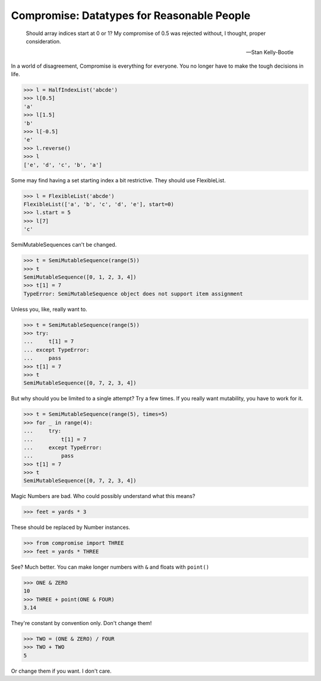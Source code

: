 Compromise: Datatypes for Reasonable People
===========================================
    Should array indices start at 0 or 1? My compromise of 0.5 was rejected without, I thought, proper consideration.

    -- Stan Kelly-Bootle

In a world of disagreement, Compromise is everything for everyone. You no longer have to make the tough decisions in life.

.. code-block:: python

    >>> l = HalfIndexList('abcde')
    >>> l[0.5]
    'a'
    >>> l[1.5]
    'b'
    >>> l[-0.5]
    'e'
    >>> l.reverse()
    >>> l
    ['e', 'd', 'c', 'b', 'a']

Some may find having a set starting index a bit restrictive. They should use FlexibleList.

.. code-block:: python

    >>> l = FlexibleList('abcde')
    FlexibleList(['a', 'b', 'c', 'd', 'e'], start=0)
    >>> l.start = 5
    >>> l[7]
    'c'

SemiMutableSequences can't be changed.

.. code-block:: python

    >>> t = SemiMutableSequence(range(5))
    >>> t
    SemiMutableSequence([0, 1, 2, 3, 4])
    >>> t[1] = 7
    TypeError: SemiMutableSequence object does not support item assignment

Unless you, like, really want to.

.. code-block:: python

    >>> t = SemiMutableSequence(range(5))
    >>> try:
    ...     t[1] = 7
    ... except TypeError:
    ...     pass
    >>> t[1] = 7
    >>> t
    SemiMutableSequence([0, 7, 2, 3, 4])

But why should you be limited to a single attempt? Try a few times. If you really want mutability, you have to work for it.

.. code-block:: python

    >>> t = SemiMutableSequence(range(5), times=5)
    >>> for _ in range(4):
    ...     try:
    ...         t[1] = 7
    ...     except TypeError:
    ...         pass
    >>> t[1] = 7
    >>> t
    SemiMutableSequence([0, 7, 2, 3, 4])

Magic Numbers are bad. Who could possibly understand what this means?

.. code-block:: python

    >>> feet = yards * 3

These should be replaced by Number instances.

.. code-block:: python

    >>> from compromise import THREE
    >>> feet = yards * THREE

See? Much better. You can make longer numbers with ``&`` and floats with ``point()``

.. code-block:: python

    >>> ONE & ZERO
    10
    >>> THREE + point(ONE & FOUR)
    3.14

They're constant by convention only. Don't change them!

.. code-block:: python

    >>> TWO = (ONE & ZERO) / FOUR
    >>> TWO + TWO
    5

Or change them if you want. I don't care.
